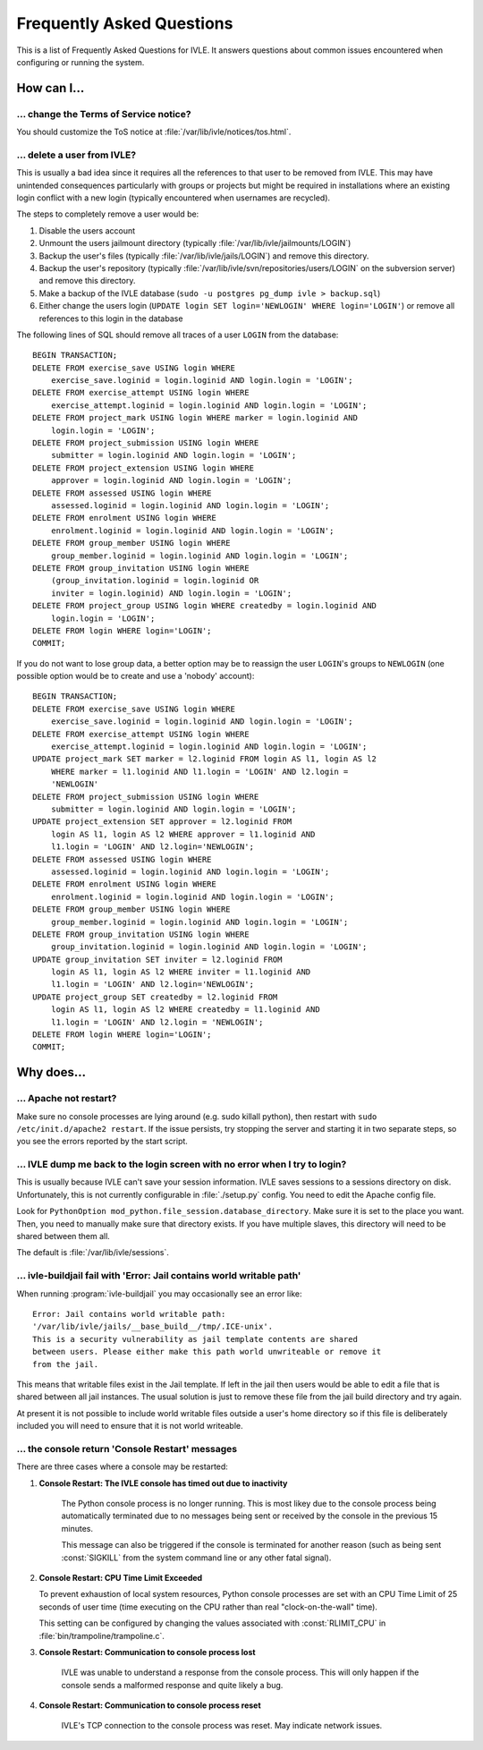 .. IVLE - Informatics Virtual Learning Environment
   Copyright (C) 2007-2009 The University of Melbourne

.. This program is free software; you can redistribute it and/or modify
   it under the terms of the GNU General Public License as published by
   the Free Software Foundation; either version 2 of the License, or
   (at your option) any later version.

.. This program is distributed in the hope that it will be useful,
   but WITHOUT ANY WARRANTY; without even the implied warranty of
   MERCHANTABILITY or FITNESS FOR A PARTICULAR PURPOSE.  See the
   GNU General Public License for more details.

.. You should have received a copy of the GNU General Public License
   along with this program; if not, write to the Free Software
   Foundation, Inc., 51 Franklin St, Fifth Floor, Boston, MA  02110-1301  USA

.. _ref-faq:

**************************
Frequently Asked Questions
**************************

This is a list of Frequently Asked Questions for IVLE. It answers questions 
about common issues encountered when configuring or running the system.

.. _ref-faq-how:

How can I...
============

... change the Terms of Service notice?
---------------------------------------

You should customize the ToS notice at :file:`/var/lib/ivle/notices/tos.html`.

... delete a user from IVLE?
----------------------------

This is usually a bad idea since it requires all the references to that user 
to be removed from IVLE. This may have unintended consequences particularly 
with groups or projects but might be required in installations where an 
existing login conflict with a new login (typically encountered when usernames 
are recycled).

The steps to completely remove a user would be:

1. Disable the users account
2. Unmount the users jailmount directory (typically 
   :file:`/var/lib/ivle/jailmounts/LOGIN`)
3. Backup the user's files (typically :file:`/var/lib/ivle/jails/LOGIN`) and 
   remove this directory.
4. Backup the user's repository (typically 
   :file:`/var/lib/ivle/svn/repositories/users/LOGIN` on the subversion 
   server) and remove this directory.
5. Make a backup of the IVLE database (``sudo -u postgres pg_dump ivle > 
   backup.sql``)
6. Either change the users login (``UPDATE login SET login='NEWLOGIN' WHERE 
   login='LOGIN'``) or remove all references to this login in the database

The following lines of SQL should remove all traces of a user ``LOGIN`` from 
the database::

    BEGIN TRANSACTION;
    DELETE FROM exercise_save USING login WHERE
        exercise_save.loginid = login.loginid AND login.login = 'LOGIN';
    DELETE FROM exercise_attempt USING login WHERE
        exercise_attempt.loginid = login.loginid AND login.login = 'LOGIN';
    DELETE FROM project_mark USING login WHERE marker = login.loginid AND
        login.login = 'LOGIN';
    DELETE FROM project_submission USING login WHERE
        submitter = login.loginid AND login.login = 'LOGIN';
    DELETE FROM project_extension USING login WHERE
        approver = login.loginid AND login.login = 'LOGIN';
    DELETE FROM assessed USING login WHERE
        assessed.loginid = login.loginid AND login.login = 'LOGIN';
    DELETE FROM enrolment USING login WHERE
        enrolment.loginid = login.loginid AND login.login = 'LOGIN';
    DELETE FROM group_member USING login WHERE
        group_member.loginid = login.loginid AND login.login = 'LOGIN';
    DELETE FROM group_invitation USING login WHERE
        (group_invitation.loginid = login.loginid OR
        inviter = login.loginid) AND login.login = 'LOGIN';
    DELETE FROM project_group USING login WHERE createdby = login.loginid AND
        login.login = 'LOGIN';
    DELETE FROM login WHERE login='LOGIN';
    COMMIT;

If you do not want to lose group data, a better option may be to reassign the 
user ``LOGIN``'s groups to ``NEWLOGIN`` (one possible option would be to 
create and use a 'nobody' account)::

    BEGIN TRANSACTION;
    DELETE FROM exercise_save USING login WHERE
        exercise_save.loginid = login.loginid AND login.login = 'LOGIN';
    DELETE FROM exercise_attempt USING login WHERE
        exercise_attempt.loginid = login.loginid AND login.login = 'LOGIN';
    UPDATE project_mark SET marker = l2.loginid FROM login AS l1, login AS l2
        WHERE marker = l1.loginid AND l1.login = 'LOGIN' AND l2.login = 
        'NEWLOGIN'
    DELETE FROM project_submission USING login WHERE
        submitter = login.loginid AND login.login = 'LOGIN';
    UPDATE project_extension SET approver = l2.loginid FROM
        login AS l1, login AS l2 WHERE approver = l1.loginid AND
        l1.login = 'LOGIN' AND l2.login='NEWLOGIN';
    DELETE FROM assessed USING login WHERE
        assessed.loginid = login.loginid AND login.login = 'LOGIN';
    DELETE FROM enrolment USING login WHERE
        enrolment.loginid = login.loginid AND login.login = 'LOGIN';
    DELETE FROM group_member USING login WHERE
        group_member.loginid = login.loginid AND login.login = 'LOGIN';
    DELETE FROM group_invitation USING login WHERE
        group_invitation.loginid = login.loginid AND login.login = 'LOGIN';
    UPDATE group_invitation SET inviter = l2.loginid FROM
        login AS l1, login AS l2 WHERE inviter = l1.loginid AND
        l1.login = 'LOGIN' AND l2.login='NEWLOGIN';
    UPDATE project_group SET createdby = l2.loginid FROM
        login AS l1, login AS l2 WHERE createdby = l1.loginid AND
        l1.login = 'LOGIN' AND l2.login = 'NEWLOGIN';
    DELETE FROM login WHERE login='LOGIN';
    COMMIT;


.. _ref-faq-why:

Why does...
===========

... Apache not restart?
-----------------------

Make sure no console processes are lying around (e.g. sudo killall
python), then restart with ``sudo /etc/init.d/apache2 restart``.  If the issue
persists, try stopping the server and starting it in two separate
steps, so you see the errors reported by the start script.

... IVLE dump me back to the login screen with no error when I try to login?
----------------------------------------------------------------------------

This is usually because IVLE can't save your session information. IVLE saves
sessions to a sessions directory on disk. Unfortunately, this is not currently
configurable in :file:`./setup.py` config. You need to edit the Apache config 
file.

Look for ``PythonOption mod_python.file_session.database_directory``. Make
sure it is set to the place you want. Then, you need to manually make sure
that directory exists. If you have multiple slaves, this directory will
need to be shared between them all.

The default is :file:`/var/lib/ivle/sessions`.


... ivle-buildjail fail with 'Error: Jail contains world writable path'
-----------------------------------------------------------------------

When running :program:`ivle-buildjail` you may occasionally see an error 
like::

    Error: Jail contains world writable path: 
    '/var/lib/ivle/jails/__base_build__/tmp/.ICE-unix'.
    This is a security vulnerability as jail template contents are shared 
    between users. Please either make this path world unwriteable or remove it 
    from the jail.

This means that writable files exist in the Jail template. If left in the jail 
then users would be able to edit a file that is shared between all jail 
instances. The usual solution is just to remove these file from the jail build 
directory and try again.

At present it is not possible to include world writable files outside a user's 
home directory so if this file is deliberately included you will need to 
ensure that it is not world writeable.


... the console return 'Console Restart' messages
-------------------------------------------------

There are three cases where a console may be restarted:

1. **Console Restart: The IVLE console has timed out due to inactivity**

    The Python console process is no longer running. This is most likey due to 
    the console process being automatically terminated due to no messages 
    being sent or received by the console in the previous 15 minutes.

    This message can also be triggered if the console is terminated for 
    another reason (such as being sent :const:`SIGKILL` from the system 
    command line or any other fatal signal).

2. **Console Restart: CPU Time Limit Exceeded**

   To prevent exhaustion of local system resources, Python console processes 
   are set with an CPU Time Limit of 25 seconds of user time (time executing 
   on the CPU rather than real "clock-on-the-wall" time).

   This setting can be configured by changing the values associated with 
   :const:`RLIMIT_CPU` in :file:`bin/trampoline/trampoline.c`.

3. **Console Restart: Communication to console process lost**

    IVLE was unable to understand a response from the console process. This 
    will only happen if the console sends a malformed response and quite 
    likely a bug.

4. **Console Restart: Communication to console process reset**

    IVLE's TCP connection to the console process was reset. May indicate 
    network issues.

